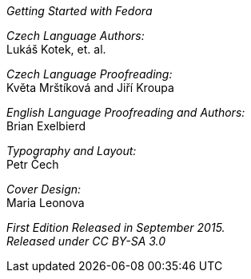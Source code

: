 _Getting Started with Fedora_

_Czech Language Authors:_ + 
Lukáš Kotek, et. al.

_Czech Language Proofreading:_ + 
Květa Mrštíková and Jiří Kroupa

_English Language Proofreading and Authors:_ +
Brian Exelbierd

_Typography and Layout:_ + 
Petr Čech

_Cover Design:_ + 
Maria Leonova

_First Edition Released in September 2015._ + 
_Released under CC BY-SA 3.0_

